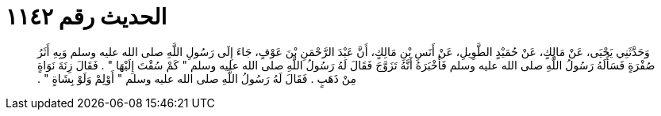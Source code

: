 
= الحديث رقم ١١٤٢

[quote.hadith]
وَحَدَّثَنِي يَحْيَى، عَنْ مَالِكٍ، عَنْ حُمَيْدٍ الطَّوِيلِ، عَنْ أَنَسِ بْنِ مَالِكٍ، أَنَّ عَبْدَ الرَّحْمَنِ بْنَ عَوْفٍ، جَاءَ إِلَى رَسُولِ اللَّهِ صلى الله عليه وسلم وَبِهِ أَثَرُ صُفْرَةٍ فَسَأَلَهُ رَسُولُ اللَّهِ صلى الله عليه وسلم فَأَخْبَرَهُ أَنَّهُ تَزَوَّجَ فَقَالَ لَهُ رَسُولُ اللَّهِ صلى الله عليه وسلم ‏"‏ كَمْ سُقْتَ إِلَيْهَا ‏"‏ ‏.‏ فَقَالَ زِنَةَ نَوَاةٍ مِنْ ذَهَبٍ ‏.‏ فَقَالَ لَهُ رَسُولُ اللَّهِ صلى الله عليه وسلم ‏"‏ أَوْلِمْ وَلَوْ بِشَاةٍ ‏"‏ ‏.‏